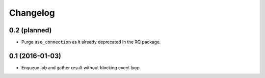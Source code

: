 
.. :changelog:

Changelog
---------

0.2 (planned)
+++++++++++++

- Purge ``use_connection`` as it already deprecated in the RQ package.

0.1 (2016-01-03)
++++++++++++++++

- Enqueue job and gather result without blocking event loop.
